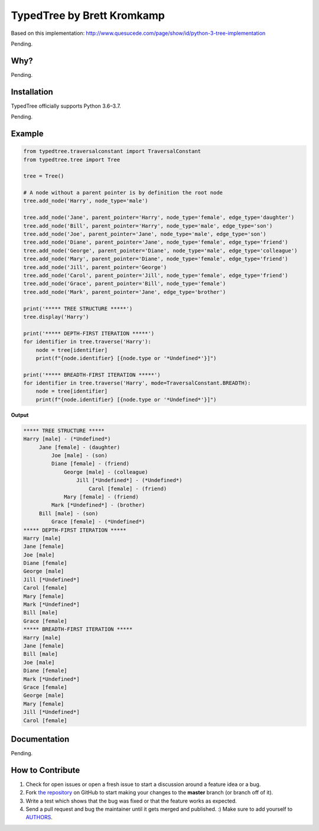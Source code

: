 TypedTree by Brett Kromkamp
===========================

Based on this implementation: http://www.quesucede.com/page/show/id/python-3-tree-implementation

Pending.

Why?
----

Pending.

Installation
------------

TypedTree officially supports Python 3.6–3.7.

Pending.

Example
-------

.. code-block:: python

    from typedtree.traversalconstant import TraversalConstant
    from typedtree.tree import Tree

    tree = Tree()

    # A node without a parent pointer is by definition the root node
    tree.add_node('Harry', node_type='male')

    tree.add_node('Jane', parent_pointer='Harry', node_type='female', edge_type='daughter')
    tree.add_node('Bill', parent_pointer='Harry', node_type='male', edge_type='son')
    tree.add_node('Joe', parent_pointer='Jane', node_type='male', edge_type='son')
    tree.add_node('Diane', parent_pointer='Jane', node_type='female', edge_type='friend')
    tree.add_node('George', parent_pointer='Diane', node_type='male', edge_type='colleague')
    tree.add_node('Mary', parent_pointer='Diane', node_type='female', edge_type='friend')
    tree.add_node('Jill', parent_pointer='George')
    tree.add_node('Carol', parent_pointer='Jill', node_type='female', edge_type='friend')
    tree.add_node('Grace', parent_pointer='Bill', node_type='female')
    tree.add_node('Mark', parent_pointer='Jane', edge_type='brother')

    print('***** TREE STRUCTURE *****')
    tree.display('Harry')

    print('***** DEPTH-FIRST ITERATION *****')
    for identifier in tree.traverse('Harry'):
        node = tree[identifier]
        print(f"{node.identifier} [{node.type or '*Undefined*'}]")

    print('***** BREADTH-FIRST ITERATION *****')
    for identifier in tree.traverse('Harry', mode=TraversalConstant.BREADTH):
        node = tree[identifier]
        print(f"{node.identifier} [{node.type or '*Undefined*'}]")

**Output**

.. code-block:: text

    ***** TREE STRUCTURE *****
    Harry [male] - (*Undefined*)
         Jane [female] - (daughter)
             Joe [male] - (son)
             Diane [female] - (friend)
                 George [male] - (colleague)
                     Jill [*Undefined*] - (*Undefined*)
                         Carol [female] - (friend)
                 Mary [female] - (friend)
             Mark [*Undefined*] - (brother)
         Bill [male] - (son)
             Grace [female] - (*Undefined*)
    ***** DEPTH-FIRST ITERATION *****
    Harry [male]
    Jane [female]
    Joe [male]
    Diane [female]
    George [male]
    Jill [*Undefined*]
    Carol [female]
    Mary [female]
    Mark [*Undefined*]
    Bill [male]
    Grace [female]
    ***** BREADTH-FIRST ITERATION *****
    Harry [male]
    Jane [female]
    Bill [male]
    Joe [male]
    Diane [female]
    Mark [*Undefined*]
    Grace [female]
    George [male]
    Mary [female]
    Jill [*Undefined*]
    Carol [female]

Documentation
-------------

Pending.

How to Contribute
-----------------

#. Check for open issues or open a fresh issue to start a discussion around a feature idea or a bug.
#. Fork `the repository`_ on GitHub to start making your changes to the **master** branch (or branch off of it).
#. Write a test which shows that the bug was fixed or that the feature works as expected.
#. Send a pull request and bug the maintainer until it gets merged and published. :) Make sure to add yourself to AUTHORS_.

.. _the repository: https://github.com/brettkromkamp/typed-tree
.. _AUTHORS: https://github.com/brettkromkamp/typed-tree/blob/master/AUTHORS.rst